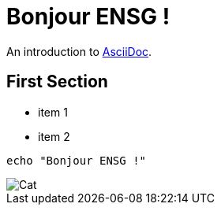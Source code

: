 = Bonjour ENSG !

An introduction to http://asciidoc.org[AsciiDoc].

== First Section

* item 1
* item 2

[source,bash]
echo "Bonjour ENSG !"

image::https://puu.sh/GYnKI.gif[Cat]